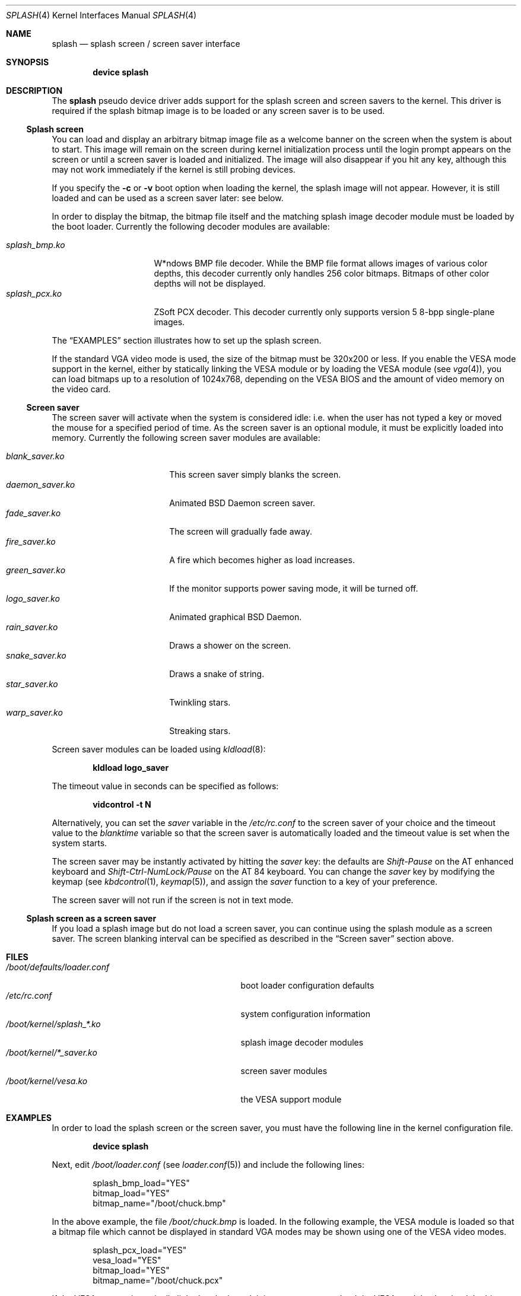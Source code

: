 .\"
.\" Copyright (c) 1999
.\" Kazutaka YOKOTA <yokota@zodiac.mech.utsunomiya-u.ac.jp>
.\" All rights reserved.
.\"
.\" Redistribution and use in source and binary forms, with or without
.\" modification, are permitted provided that the following conditions
.\" are met:
.\" 1. Redistributions of source code must retain the above copyright
.\"    notice, this list of conditions and the following disclaimer as
.\"    the first lines of this file unmodified.
.\" 2. Redistributions in binary form must reproduce the above copyright
.\"    notice, this list of conditions and the following disclaimer in the
.\"    documentation and/or other materials provided with the distribution.
.\"
.\" THIS SOFTWARE IS PROVIDED BY THE AUTHOR ``AS IS'' AND ANY EXPRESS OR
.\" IMPLIED WARRANTIES, INCLUDING, BUT NOT LIMITED TO, THE IMPLIED WARRANTIES
.\" OF MERCHANTABILITY AND FITNESS FOR A PARTICULAR PURPOSE ARE DISCLAIMED.
.\" IN NO EVENT SHALL THE AUTHOR BE LIABLE FOR ANY DIRECT, INDIRECT,
.\" INCIDENTAL, SPECIAL, EXEMPLARY, OR CONSEQUENTIAL DAMAGES (INCLUDING, BUT
.\" NOT LIMITED TO, PROCUREMENT OF SUBSTITUTE GOODS OR SERVICES; LOSS OF USE,
.\" DATA, OR PROFITS; OR BUSINESS INTERRUPTION) HOWEVER CAUSED AND ON ANY
.\" THEORY OF LIABILITY, WHETHER IN CONTRACT, STRICT LIABILITY, OR TORT
.\" (INCLUDING NEGLIGENCE OR OTHERWISE) ARISING IN ANY WAY OUT OF THE USE OF
.\" THIS SOFTWARE, EVEN IF ADVISED OF THE POSSIBILITY OF SUCH DAMAGE.
.\"
.\" $FreeBSD: src/share/man/man4/splash.4,v 1.28 2006/05/17 09:33:06 phk Exp $
.\"
.Dd January 15, 2006
.Dt SPLASH 4
.Os
.Sh NAME
.Nm splash
.Nd splash screen / screen saver interface
.Sh SYNOPSIS
.Cd "device splash"
.Sh DESCRIPTION
The
.Nm
pseudo device driver adds support for the splash screen and screen
savers to the kernel.
This driver is required if the splash bitmap image is to be loaded or
any screen saver is to be used.
.Ss Splash screen
You can load and display an arbitrary bitmap image file as a welcome banner
on the screen when the system is about to start.
This image will remain on the screen
during kernel initialization process
until the login prompt appears on the screen
or until a screen saver is loaded and initialized.
The image will also disappear if you hit any key,
although this may not work immediately
if the kernel is still probing devices.
.Pp
If you specify the
.Fl c
or
.Fl v
boot option when loading the kernel, the splash image will not appear.
However, it
is still loaded and can be used as a screen saver later: see below.
.Pp
In order to display the bitmap, the bitmap file itself and the
matching splash image decoder module must be loaded by the boot loader.
Currently the following decoder modules are available:
.Pp
.Bl -tag -width splash_decoder -compact
.It Pa splash_bmp.ko
W*ndows BMP file decoder.
While the BMP file format allows images of various color depths, this
decoder currently only handles 256 color bitmaps.
Bitmaps of other color depths will not be displayed.
.It Pa splash_pcx.ko
ZSoft PCX decoder.
This decoder currently only supports version 5 8-bpp single-plane
images.
.El
.Pp
The
.Sx EXAMPLES
section illustrates how to set up the splash screen.
.Pp
If the standard VGA video mode is used,
the size of the bitmap must be 320x200 or less.
If you enable the VESA mode support in the kernel,
either by statically linking the VESA module or by loading the VESA module
(see
.Xr vga 4 ) ,
you can load bitmaps up to a resolution of 1024x768, depending on the VESA
BIOS and the amount of video memory on the video card.
.Ss Screen saver
The screen saver will activate when the system is considered idle: i.e.\&
when the user has not typed a key or moved the mouse for a specified period
of time.
As the screen saver is an optional module,
it must be explicitly loaded into memory.
Currently the following screen saver modules are available:
.Pp
.Bl -tag -width splash_module.ko -compact
.It Pa blank_saver.ko
This screen saver simply blanks the screen.
.It Pa daemon_saver.ko
Animated
.Bx
Daemon screen saver.
.It Pa fade_saver.ko
The screen will gradually fade away.
.It Pa fire_saver.ko
A fire which becomes higher as load increases.
.It Pa green_saver.ko
If the monitor supports power saving mode, it will be turned off.
.It Pa logo_saver.ko
Animated graphical
.Bx
Daemon.
.It Pa rain_saver.ko
Draws a shower on the screen.
.It Pa snake_saver.ko
Draws a snake of string.
.It Pa star_saver.ko
Twinkling stars.
.It Pa warp_saver.ko
Streaking stars.
.El
.Pp
Screen saver modules can be loaded using
.Xr kldload 8 :
.Pp
.Dl kldload logo_saver
.Pp
The timeout value in seconds can be specified as follows:
.Pp
.Dl vidcontrol -t N
.Pp
Alternatively, you can set the
.Ar saver
variable in the
.Pa /etc/rc.conf
to the screen saver of your choice and
the timeout value to the
.Ar blanktime
variable so that the screen saver is automatically loaded
and the timeout value is set when the system starts.
.Pp
The screen saver may be instantly activated by hitting the
.Ar saver
key: the defaults are
.Em Shift-Pause
on the AT enhanced keyboard and
.Em Shift-Ctrl-NumLock/Pause
on the AT 84 keyboard.
You can change the
.Ar saver
key by modifying the keymap
(see
.Xr kbdcontrol 1 ,
.Xr keymap 5 ) ,
and assign the
.Ar saver
function to a key of your preference.
.Pp
The screen saver will not run if the screen is not in text mode.
.Ss Splash screen as a screen saver
If you load a splash image but do not load a screen saver,
you can continue using the splash module as a screen saver.
The screen blanking interval can be specified as described in the
.Sx Screen saver
section above.
.\".Sh DRIVER CONFIGURATION
.Sh FILES
.Bl -tag -width /boot/kernel/splash_xxxx.ko -compact
.It Pa /boot/defaults/loader.conf
boot loader configuration defaults
.It Pa /etc/rc.conf
system configuration information
.It Pa /boot/kernel/splash_*.ko
splash image decoder modules
.It Pa /boot/kernel/*_saver.ko
screen saver modules
.It Pa /boot/kernel/vesa.ko
the VESA support module
.El
.Sh EXAMPLES
In order to load the splash screen or the screen saver, you must
have the following line in the kernel configuration file.
.Pp
.Dl device splash
.Pp
Next, edit
.Pa /boot/loader.conf
(see
.Xr loader.conf 5 )
and include the following lines:
.Bd -literal -offset indent
splash_bmp_load="YES"
bitmap_load="YES"
bitmap_name="/boot/chuck.bmp"
.Ed
.Pp
In the above example, the file
.Pa /boot/chuck.bmp
is loaded.
In the following example, the VESA module
is loaded so that a bitmap file which cannot be displayed in standard
VGA modes may be shown using one of the VESA video modes.
.Bd -literal -offset indent
splash_pcx_load="YES"
vesa_load="YES"
bitmap_load="YES"
bitmap_name="/boot/chuck.pcx"
.Ed
.Pp
If the VESA support is statically linked to the kernel, it is not
necessary to load the VESA module.
Just load the bitmap file and the splash decoder module as in the
first example above.
.\".Sh DIAGNOSTICS
.Sh CAVEATS
Both the splash screen and the screen saver work with
.Xr syscons 4
only.
.Sh SEE ALSO
.Xr vidcontrol 1 ,
.Xr syscons 4 ,
.Xr vga 4 ,
.Xr loader.conf 5 ,
.Xr rc.conf 5 ,
.Xr kldload 8 ,
.Xr kldunload 8
.Sh HISTORY
The
.Nm
driver first appeared in
.Fx 3.1 .
.Sh AUTHORS
.An -nosplit
The
.Nm
driver and this manual page were written by
.An Kazutaka Yokota Aq yokota@FreeBSD.org .
The
.Pa splash_bmp
module was written by
.An Michael Smith Aq msmith@FreeBSD.org
and
.An Kazutaka Yokota .
The
.Pa splash_pcx
module was written by
.An Dag-Erling Sm\(/orgrav Aq des@FreeBSD.org
based on the
.Pa splash_bmp
code.
.Sh BUGS
If you load a screen saver while another screen saver has already
been loaded, the first screen saver will not be automatically unloaded
and will remain in memory, wasting kernel memory space.
